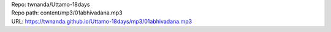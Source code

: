 | Repo: twnanda/Uttamo-18days
| Repo path: content/mp3/01abhivadana.mp3
| URL: https://twnanda.github.io/Uttamo-18days/mp3/01abhivadana.mp3
